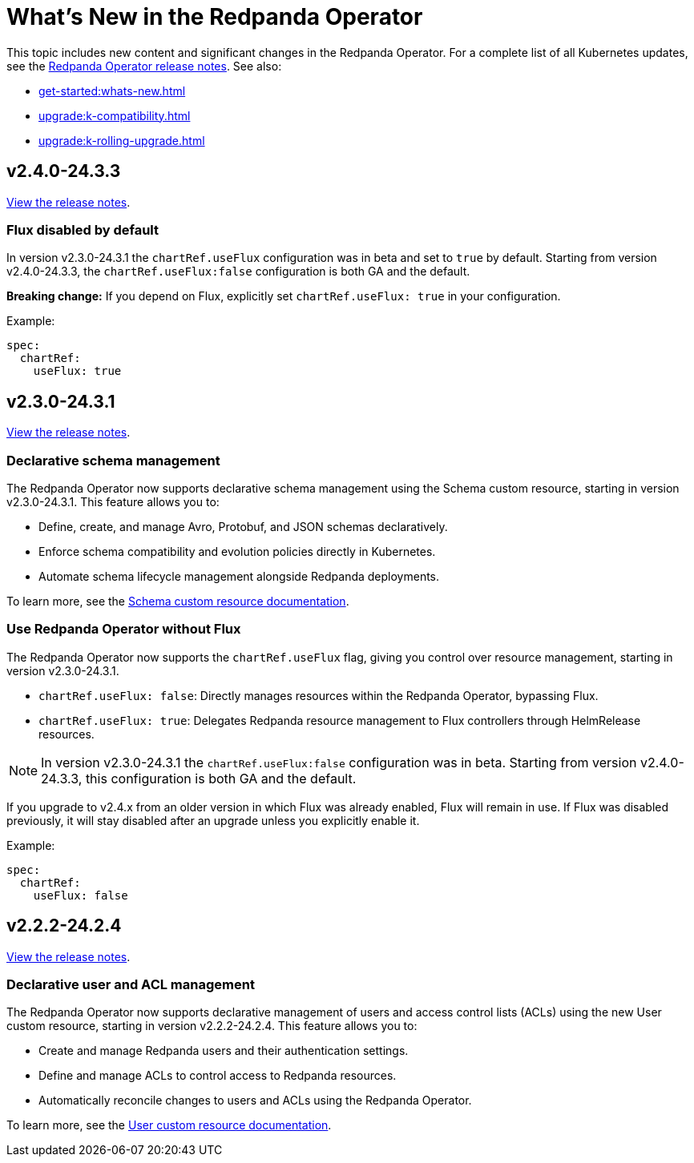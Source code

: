 = What's New in the Redpanda Operator
:description: Summary of new features and updates in this Redpanda Operator release.

This topic includes new content and significant changes in the Redpanda Operator. For a complete list of all Kubernetes updates, see the https://github.com/redpanda-data/redpanda-operator/releases[Redpanda Operator release notes^]. See also:

* xref:get-started:whats-new.adoc[]
* xref:upgrade:k-compatibility.adoc[]
* xref:upgrade:k-rolling-upgrade.adoc[]

== v2.4.0-24.3.3

https://github.com/redpanda-data/redpanda-operator/releases/tag/v2.4.0-24.3.3[View the release notes^].

=== Flux disabled by default

In version v2.3.0-24.3.1 the `chartRef.useFlux` configuration was in beta and set to `true` by default. Starting from version v2.4.0-24.3.3, the `chartRef.useFlux:false` configuration is both GA and the default.

*Breaking change:* If you depend on Flux, explicitly set `chartRef.useFlux: true` in your configuration.

Example:

[,yaml]
----
spec:
  chartRef:
    useFlux: true
----

== v2.3.0-24.3.1

https://github.com/redpanda-data/redpanda-operator/releases/tag/v2.3.0-24.3.1[View the release notes^].

=== Declarative schema management

The Redpanda Operator now supports declarative schema management using the Schema custom resource, starting in version v2.3.0-24.3.1. This feature allows you to:

- Define, create, and manage Avro, Protobuf, and JSON schemas declaratively.
- Enforce schema compatibility and evolution policies directly in Kubernetes.
- Automate schema lifecycle management alongside Redpanda deployments.

To learn more, see the xref:manage:kubernetes/k-schema-controller.adoc[Schema custom resource documentation].

=== Use Redpanda Operator without Flux

The Redpanda Operator now supports the `chartRef.useFlux` flag, giving you control over resource management, starting in version v2.3.0-24.3.1.

- `chartRef.useFlux: false`: Directly manages resources within the Redpanda Operator, bypassing Flux.
- `chartRef.useFlux: true`: Delegates Redpanda resource management to Flux controllers through HelmRelease resources.

NOTE: In version v2.3.0-24.3.1 the `chartRef.useFlux:false` configuration was in beta. Starting from version v2.4.0-24.3.3, this configuration is both GA and the default.

If you upgrade to v2.4.x from an older version in which Flux was already enabled, Flux will remain in use. If Flux was disabled previously, it will stay disabled after an upgrade unless you explicitly enable it.

Example:

[,yaml]
----
spec:
  chartRef:
    useFlux: false
----

== v2.2.2-24.2.4

https://github.com/redpanda-data/redpanda-operator/releases/tag/v2.2.2-24.2.4[View the release notes^].

=== Declarative user and ACL management

The Redpanda Operator now supports declarative management of users and access control lists (ACLs) using the new User custom resource, starting in version v2.2.2-24.2.4. This feature allows you to:

- Create and manage Redpanda users and their authentication settings.
- Define and manage ACLs to control access to Redpanda resources.
- Automatically reconcile changes to users and ACLs using the Redpanda Operator.

To learn more, see the xref:manage:kubernetes/security/authentication/k-user-controller.adoc[User custom resource documentation].